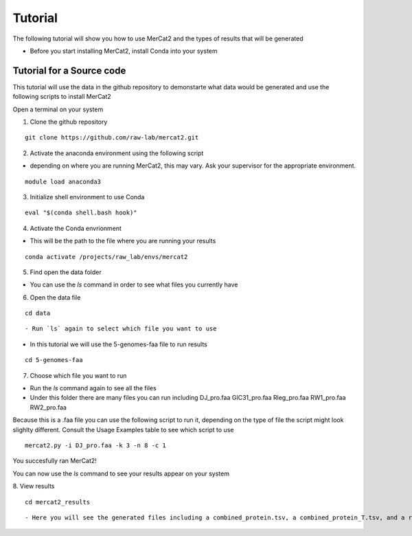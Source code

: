 Tutorial
================================================

The following tutorial will show you how to use MerCat2 and the types of results that will be generated


- Before you start installing MerCat2, install Conda into your system 

Tutorial for a Source code 
~~~~~~~~~~~~~~~~~~~~~~~~~

This tutorial will use the data in the github repository to demonstarte what data would be generated and use the following scripts to install MerCat2 

Open a terminal on your system

1. Clone the github repository 

::

   git clone https://github.com/raw-lab/mercat2.git

::

2. Activate the anaconda environment using the following script 

- depending on where you are running MerCat2, this may vary. Ask your supervisor for the appropriate environment.
::

   module load anaconda3

::

3. Initialize shell environment to use Conda

::

   eval "$(conda shell.bash hook)"

::

4. Activate the Conda envrionment 

- This will be the path to the file where you are running your results 
::

   conda activate /projects/raw_lab/envs/mercat2

::

5. Find open the data folder

- You can use the `ls` command in order to see what files you currently have 

6. Open the data file 

::

   cd data 

::


- Run `ls` again to select which file you want to use 

- In this tutorial we will use the 5-genomes-faa file to run results 


::

   cd 5-genomes-faa

::

7. Choose which file you want to run 

- Run the `ls` command again to see all the files 

- Under this folder there are many files you can run including DJ_pro.faa  GIC31_pro.faa  Rleg_pro.faa  RW1_pro.faa  RW2_pro.faa

Because this is a .faa file you can use the following script to run it, depending on the type of file the script might look slighlty different. 
Consult the Usage Examples table to see which script to use 

::

   mercat2.py -i DJ_pro.faa -k 3 -n 8 -c 1

::

You succesfully ran MerCat2!

You can now use the `ls` command to see your results appear on your system 

8. View results 
::

   cd mercat2_results

::
   

- Here you will see the generated files including a combined_protein.tsv, a combined_protein_T.tsv, and a report  tsv_protein file 




